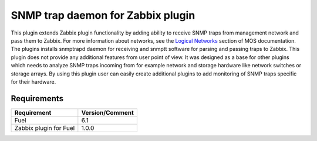 ==================================
SNMP trap daemon for Zabbix plugin
==================================

This plugin extends Zabbix plugin functionality by adding ability to receive
SNMP traps from management network and pass them to Zabbix. For more
information about networks, see the `Logical Networks <https://
docs.mirantis.com/openstack/fuel/fuel-6.1/reference-architecture.html
#logical-networks>`_ section of MOS documentation. The plugins installs
snmptrapd daemon for receiving and snmptt software for parsing and passing
traps to Zabbix. This plugin does not provide any additional features from user
point of view. It was designed as a base for other plugins which needs to
analyze SNMP traps incoming from for example network and storage hardware like
network switches or storage arrays. By using this plugin user can easily create
additional plugins to add monitoring of SNMP traps specific for their hardware.

Requirements
============

====================== ===============
Requirement            Version/Comment
====================== ===============
Fuel                   6.1
Zabbix plugin for Fuel 1.0.0
====================== ===============

